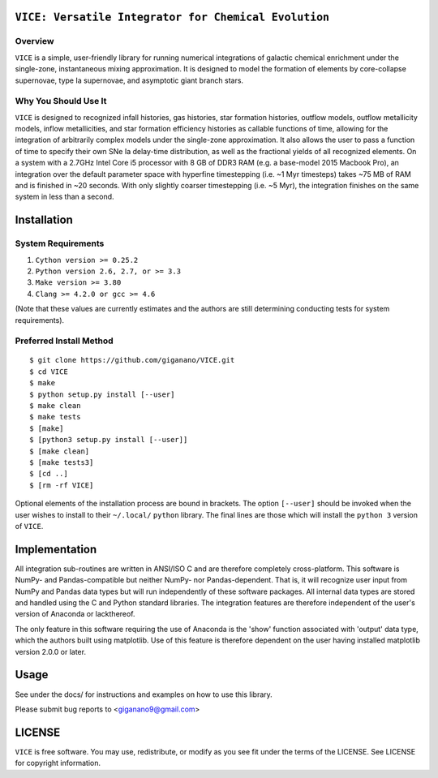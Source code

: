 
``VICE: Versatile Integrator for Chemical Evolution``
=================================================

Overview
--------

``VICE`` is a simple, user-friendly library for running numerical integrations 
of galactic chemical enrichment under the single-zone, instantaneous mixing 
approximation. It is designed to model the formation of elements by 
core-collapse supernovae, type Ia supernovae, and asymptotic giant branch 
stars. 

Why You Should Use It
---------------------

``VICE`` is designed to recognized infall histories, gas histories, star 
formation histories, outflow models, outflow metallicity models, inflow 
metallicities, and star formation efficiency histories as callable functions 
of time, allowing for the integration of arbitrarily complex models under the 
single-zone approximation. It also allows the user to pass a function of 
time to specify their own SNe Ia delay-time distribution, as well as the 
fractional yields of all recognized elements. On a system with a 2.7GHz Intel 
Core i5 processor with 8 GB of DDR3 RAM (e.g. a base-model 2015 Macbook Pro), 
an integration over the default parameter space with hyperfine timestepping 
(i.e. ~1 Myr timesteps) takes ~75 MB of RAM and is finished in 
~20 seconds. With only slightly coarser timestepping (i.e. ~5 Myr), the 
integration finishes on the same system in less than a second. 


Installation
============

System Requirements
-------------------

1) ``Cython version >= 0.25.2``

2) ``Python version 2.6, 2.7, or >= 3.3``

3) ``Make version >= 3.80``

4) ``Clang >= 4.2.0 or gcc >= 4.6``

(Note that these values are currently estimates and the authors are still 
determining conducting tests for system requirements).

Preferred Install Method
------------------------

:: 

	$ git clone https://github.com/giganano/VICE.git
	$ cd VICE
	$ make
	$ python setup.py install [--user]
	$ make clean
	$ make tests
	$ [make]
	$ [python3 setup.py install [--user]]
	$ [make clean]
	$ [make tests3]
	$ [cd ..]
	$ [rm -rf VICE]


Optional elements of the installation process are bound in brackets. The 
option ``[--user]`` should be invoked when the user wishes to install to 
their ``~/.local/`` ``python`` library. The final lines are those which will 
install the ``python 3`` version of ``VICE``. 

Implementation
==============

All integration sub-routines are written in ANSI/ISO C and are therefore 
completely cross-platform. This software is NumPy- and Pandas-compatible but 
neither NumPy- nor Pandas-dependent. That is, it will recognize user input 
from NumPy and Pandas data types but will run independently of these 
software packages. All internal data types are stored and handled using the 
C and Python standard libraries. The integration features are therefore 
independent of the user's version of Anaconda or lackthereof. 

The only feature in this software requiring the use of Anaconda is the 'show' 
function associated with 'output' data type, which the authors built using 
matplotlib. Use of this feature is therefore dependent on the user having 
installed matplotlib version 2.0.0 or later. 

Usage
=====

See under the docs/ for instructions and examples on how to use this library. 

Please submit bug reports to <giganano9@gmail.com>

LICENSE
=======

``VICE`` is free software. You may use, redistribute, or modify as you see fit 
under the terms of the LICENSE. See LICENSE for copyright information. 
